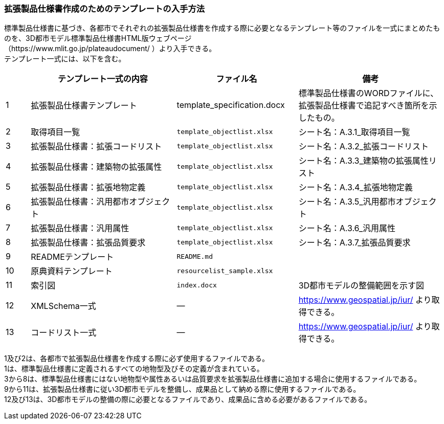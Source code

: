 [[toc1_07]]
=== 拡張製品仕様書作成のためのテンプレートの入手方法

標準製品仕様書に基づき、各都市でそれぞれの拡張製品仕様書を作成する際に必要となるテンプレート等のファイルを一式にまとめたものを、3D都市モデル標準製品仕様書HTML版ウェブページ +
（https://www.mlit.go.jp/plateaudocument/ ）より入手できる。 +
テンプレート一式には、以下を含む。

[cols="1a,6a,5a,6a"]
|===
| | テンプレート一式の内容 | ファイル名 | 備考

| 1 | 拡張製品仕様書テンプレート | template_specification.docx | 標準製品仕様書のWORDファイルに、拡張製品仕様書で追記すべき箇所を示したもの。
| 2 | 取得項目一覧 | `template_objectlist.xlsx` | シート名：A.3.1_取得項目一覧
| 3 | 拡張製品仕様書：拡張コードリスト | `template_objectlist.xlsx` | シート名：A.3.2_拡張コードリスト
| 4 | 拡張製品仕様書：建築物の拡張属性 | `template_objectlist.xlsx` | シート名：A.3.3_建築物の拡張属性リスト
| 5 | 拡張製品仕様書：拡張地物定義 | `template_objectlist.xlsx` | シート名：A.3.4_拡張地物定義
| 6 | 拡張製品仕様書：汎用都市オブジェクト | `template_objectlist.xlsx` | シート名：A.3.5_汎用都市オブジェクト
| 7 | 拡張製品仕様書：汎用属性 | `template_objectlist.xlsx` | シート名：A.3.6_汎用属性
| 8 | 拡張製品仕様書：拡張品質要求 | `template_objectlist.xlsx` | シート名：A.3.7_拡張品質要求
| 9 | READMEテンプレート | `README.md` |
| 10 | 原典資料テンプレート | `resourcelist_sample.xlsx` |
| 11 | 索引図 | `index.docx` | 3D都市モデルの整備範囲を示す図
| 12 | XMLSchema一式 | ― | https://www.geospatial.jp/iur/ より取得できる。
| 13 | コードリスト一式 | ― | https://www.geospatial.jp/iur/ より取得できる。

|===

1及び2は、各都市で拡張製品仕様書を作成する際に必ず使用するファイルである。 +
1は、標準製品仕様書に定義されるすべての地物型及びその定義が含まれている。 +
3から8は、標準製品仕様書にはない地物型や属性あるいは品質要求を拡張製品仕様書に追加する場合に使用するファイルである。 +
9から11は、拡張製品仕様書に従い3D都市モデルを整備し、成果品として納める際に使用するファイルである。 +
12及び13は、3D都市モデルの整備の際に必要となるファイルであり、成果品に含める必要があるファイルである。
